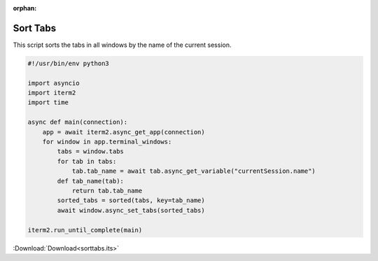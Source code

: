 :orphan:

.. _sorttabs_example:

Sort Tabs
=========

This script sorts the tabs in all windows by the name of the current session.

.. code-block:: python

    #!/usr/bin/env python3

    import asyncio
    import iterm2
    import time

    async def main(connection):
        app = await iterm2.async_get_app(connection)
        for window in app.terminal_windows:
            tabs = window.tabs
            for tab in tabs:
                tab.tab_name = await tab.async_get_variable("currentSession.name")
            def tab_name(tab):
                return tab.tab_name
            sorted_tabs = sorted(tabs, key=tab_name)
            await window.async_set_tabs(sorted_tabs)

    iterm2.run_until_complete(main)

:Download:`Download<sorttabs.its>`

